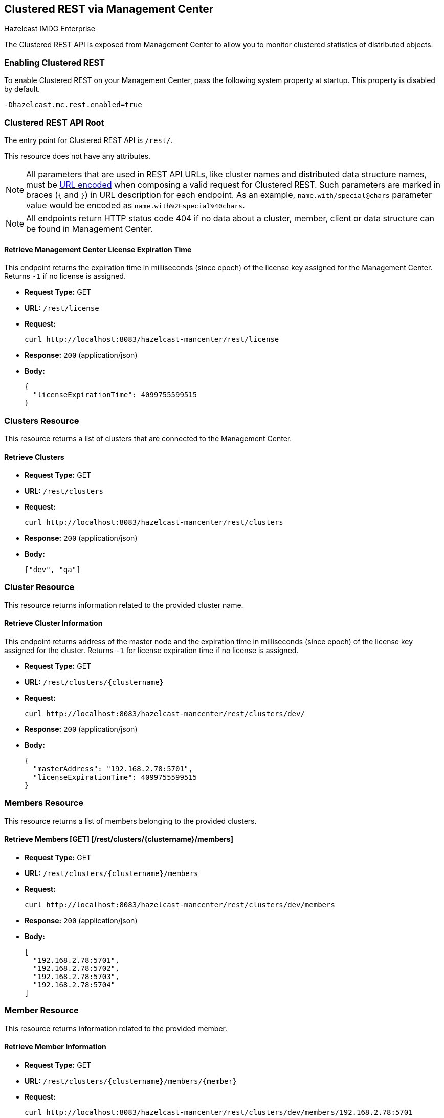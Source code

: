 
[[clustered-rest]]
== Clustered REST via Management Center


[blue]#Hazelcast IMDG Enterprise#


The Clustered REST API is exposed from Management Center to allow you to monitor clustered statistics of distributed objects.

=== Enabling Clustered REST

To enable Clustered REST on your Management Center, pass the following system property at startup. This property is disabled by default.

```bash
-Dhazelcast.mc.rest.enabled=true
```

=== Clustered REST API Root

The entry point for Clustered REST API is `/rest/`.

This resource does not have any attributes.

NOTE: All parameters that are used in REST API URLs, like cluster names and distributed data structure names, must be
https://en.wikipedia.org/wiki/Percent-encoding[URL encoded] when composing a valid request for Clustered REST.
Such parameters are marked in braces (`{` and `}`) in URL description for each endpoint. As an example, `name.with/special@chars`
parameter value would be encoded as `name.with%2Fspecial%40chars`.

NOTE: All endpoints return HTTP status code 404 if no data about a cluster, member, client or data structure can be
found in Management Center.

==== Retrieve Management Center License Expiration Time

This endpoint returns the expiration time in milliseconds (since epoch) of the license key assigned for the Management Center.
Returns `-1` if no license is assigned.

* *Request Type:* GET
* *URL:* `/rest/license`
* *Request:*
+
```bash
curl http://localhost:8083/hazelcast-mancenter/rest/license
```
+
* *Response:* `200` (application/json)
* *Body:*
+
```json
{
  "licenseExpirationTime": 4099755599515
}
```

=== Clusters Resource

This resource returns a list of clusters that are connected to the Management Center.

==== Retrieve Clusters

* *Request Type:* GET
* *URL:* `/rest/clusters`
* *Request:*
+
```bash
curl http://localhost:8083/hazelcast-mancenter/rest/clusters
```
+
* *Response:* `200` (application/json)
* *Body:*
+
```json
["dev", "qa"]
```

=== Cluster Resource

This resource returns information related to the provided cluster name.

==== Retrieve Cluster Information

This endpoint returns address of the master node and the expiration time in milliseconds (since epoch) of the license
key assigned for the cluster. Returns `-1` for license expiration time if no license is assigned.

* *Request Type:* GET
* *URL:* `/rest/clusters/{clustername}`
* *Request:*
+
```bash
curl http://localhost:8083/hazelcast-mancenter/rest/clusters/dev/
```
+
* *Response:* `200` (application/json)
* *Body:*
+
```json
{
  "masterAddress": "192.168.2.78:5701",
  "licenseExpirationTime": 4099755599515
}
```

=== Members Resource

This resource returns a list of members belonging to the provided clusters.

==== Retrieve Members [GET] [/rest/clusters/{clustername}/members]

* *Request Type:* GET
* *URL:* `/rest/clusters/{clustername}/members`
* *Request:*
+
```bash
curl http://localhost:8083/hazelcast-mancenter/rest/clusters/dev/members
```
+
* *Response:* `200` (application/json)
* *Body:*
+
```json
[
  "192.168.2.78:5701",
  "192.168.2.78:5702",
  "192.168.2.78:5703",
  "192.168.2.78:5704"
]
```

=== Member Resource

This resource returns information related to the provided member.

==== Retrieve Member Information

* *Request Type:* GET
* *URL:* `/rest/clusters/{clustername}/members/{member}`
* *Request:*
+
```bash
curl http://localhost:8083/hazelcast-mancenter/rest/clusters/dev/members/192.168.2.78:5701
```
+
* *Response:* `200` (application/json)
* *Body:*
+
```json
{
  "cluster": "dev",
  "name": "192.168.2.78:5701",
  "uuid": "11adba52-e19d-4407-a9e9-e0a271cef14a",
  "cpMemberUuid": "f5a8f8a4-f278-4a13-a23e-5accf5b02f42",
  "maxMemory": 129957888,
  "ownedPartitionCount": 68,
  "usedMemory": 60688784,
  "freeMemory": 24311408,
  "totalMemory": 85000192,
  "connectedClientCount": 1,
  "master": true
}
```

==== Retrieve Connection Manager Information

* *Request Type:* GET
* *URL:* `/rest/clusters/{clustername}/members/{member}/connectionManager`
* *Request:*
+
```bash
curl http://localhost:8083/hazelcast-mancenter/rest/clusters/dev/members/192.168.2.78:5701/connectionManager
```
+
* *Response:* `200` (application/json)
* *Body:*
+
```json
{
  "clientConnectionCount": 2,
  "activeConnectionCount": 5,
  "connectionCount": 5
}
```

==== Retrieve Operation Service Information

* *Request Type:* GET
* *URL:* `/rest/clusters/{clustername}/members/{member}/operationService`
* *Request:*
+
```bash
curl http://localhost:8083/hazelcast-mancenter/rest/clusters/dev/members/192.168.2.78:5701/operationService
```
+
* *Response:* `200` (application/json)
* *Body:*
+
```json
{
  "responseQueueSize": 0,
  "operationExecutorQueueSize": 0,
  "runningOperationsCount": 0,
  "remoteOperationCount": 1,
  "executedOperationCount": 461139,
  "operationThreadCount": 8
}
```

==== Retrieve Event Service Information

* *Request Type:* GET
* *URL:* `/rest/clusters/{clustername}/members/{member}/eventService`
* *Request:*
+
```bash
curl http://localhost:8083/hazelcast-mancenter/rest/clusters/dev/members/192.168.2.78:5701/eventService
```
+
* *Response:* `200` (application/json)
* *Body:*
+
```json
{
  "eventThreadCount": 5,
  "eventQueueCapacity": 1000000,
  "eventQueueSize": 0
}
```

==== Retrieve Partition Service Information

* *Request Type:* GET
* *URL:* `/rest/clusters/{clustername}/members/{member}/partitionService`
* *Request:*
+
```bash
curl http://localhost:8083/hazelcast-mancenter/rest/clusters/dev/members/192.168.2.78:5701/partitionService
```
+
* *Response:* `200` (application/json)
* *Body:*
+
```json
{
  "partitionCount": 271,
  "activePartitionCount": 68
}
```

==== Retrieve Proxy Service Information

* *Request Type:* GET
* *URL:* `/rest/clusters/{clustername}/members/{member}/proxyService`
* *Request:*
+
```bash
curl http://localhost:8083/hazelcast-mancenter/rest/clusters/dev/members/192.168.2.78:5701/proxyService
```
+
* *Response:* `200` (application/json)
* *Body:*
+
```json
{
  "proxyCount": 8
}
```

==== Retrieve All Managed Executors

* *Request Type:* GET
* *URL:* `/rest/clusters/{clustername}/members/{member}/managedExecutors`
* *Request:*
+
```bash
curl http://localhost:8083/hazelcast-mancenter/rest/clusters/dev/members/192.168.2.78:5701/managedExecutors
```
+
* *Response:* `200` (application/json)
* *Body:*
+
```json
["hz:system", "hz:scheduled", "hz:client", "hz:query", "hz:io", "hz:async"]
```

==== Retrieve a Managed Executor

* *Request Type:* GET
* *URL:* `/rest/clusters/{clustername}/members/{member}/managedExecutors/{managedExecutor}`
* *Request:*
+
```bash
curl http://localhost:8083/hazelcast-mancenter/rest/clusters/dev/members/192.168.2.78:5701
	  /managedExecutors/hz:system
```
+
* *Response:* `200` (application/json)
* *Body:*
+
```json
{
  "name": "hz:system",
  "queueSize": 0,
  "poolSize": 0,
  "remainingQueueCapacity": 2147483647,
  "maximumPoolSize": 4,
  "completedTaskCount": 12,
  "terminated": false
}
```

=== Client Endpoints Resource

This resource returns a list of client endpoints belonging to the provided cluster. Please consider using the newly
added <<client-statistics-resource, Client Statistics Resource>>
as it contains more detailed information about clients.

==== Retrieve List of Client Endpoints

* *Request Type:* GET
* *URL:* `/rest/clusters/{clustername}/clients`
* *Request:*
+
```bash
curl http://localhost:8083/hazelcast-mancenter/rest/clusters/dev/clients
```
+
* *Response:* `200` (application/json)
* *Body:*
+
```json
["192.168.2.78:61708"]
```

==== Retrieve Client Endpoint Information

* *Request Type:* GET
* *URL:* `/rest/clusters/{clustername}/clients/{client}`
* *Request:*
+
```bash
curl http://localhost:8083/hazelcast-mancenter/rest/clusters/dev/clients/192.168.2.78:61708
```
+
* *Response:* `200` (application/json)
* *Body:*
+
```json
{
  "uuid": "6fae7af6-7a7c-4fa5-b165-cde24cf070f5",
  "address": "192.168.2.78:61708",
  "clientType": "JAVA",
  "name": "hz.client_1",
  "labels": [
    "label1"
  ]
}
```

=== Maps Resource

This resource returns a list of maps belonging to the provided cluster.


==== Retrieve List of Maps

* *Request Type:* GET
* *URL:* `/rest/clusters/{clustername}/maps`
* *Request:*
+
```bash
curl http://localhost:8083/hazelcast-mancenter/rest/clusters/dev/maps
```
+
* *Response:* `200` (application/json)
* *Body:*
+
```json
["customers", "orders"]
```

==== Retrieve Map Information

* *Request Type:* GET
* *URL:* `/rest/clusters/{clustername}/maps/{mapName}`
* *Request:*
+
```bash
curl http://localhost:8083/hazelcast-mancenter/rest/clusters/dev/maps/customers
```
+
* *Response:* `200` (application/json)
* *Body:*
+
```json
{
  "cluster": "dev",
  "name": "customers",
  "ownedEntryCount": 5085,
  "backupEntryCount": 5076,
  "ownedEntryMemoryCost": 833940,
  "backupEntryMemoryCost": 832464,
  "heapCost": 1666668,
  "lockedEntryCount": 2,
  "dirtyEntryCount": 0,
  "hits": 602,
  "lastAccessTime": 1532689094579,
  "lastUpdateTime": 1532689094576,
  "creationTime": 1532688789256,
  "putOperationCount": 5229,
  "getOperationCount": 2162,
  "removeOperationCount": 150,
  "otherOperationCount": 3687,
  "events": 10661,
  "maxPutLatency": 48,
  "maxGetLatency": 35,
  "maxRemoveLatency": 18034,
  "avgPutLatency": 0.5674125071715433,
  "avgGetLatency": 0.2479185938945421,
  "avgRemoveLatency": 5877.986666666667
}
```

=== MultiMaps Resource

This resource returns a list of multimaps belonging to the provided cluster.


==== Retrieve List of MultiMaps

* *Request Type:* GET
* *URL:* `/rest/clusters/{clustername}/multimaps`
* *Request:*
+
```bash
curl http://localhost:8083/hazelcast-mancenter/rest/clusters/dev/multimaps
```
+
* *Response:* `200` (application/json)
* *Body:*
+
```json
["customerAddresses"]
```

==== Retrieve MultiMap Information

* *Request Type:* GET
* *URL:* `/rest/clusters/{clustername}/multimaps/{multimapname}`
* *Request:*
+
```bash
curl http://localhost:8083/hazelcast-mancenter/rest/clusters/dev/multimaps/customerAddresses
```
+
* *Response:* `200` (application/json)
* *Body:*
+
```json
{
  "cluster": "dev",
  "name": "customerAddresses",
  "ownedEntryCount": 4862,
  "backupEntryCount": 4860,
  "ownedEntryMemoryCost": 0,
  "backupEntryMemoryCost": 0,
  "heapCost": 0,
  "lockedEntryCount": 1,
  "dirtyEntryCount": 0,
  "hits": 22,
  "lastAccessTime": 1532689253314,
  "lastUpdateTime": 1532689252591,
  "creationTime": 1532688790593,
  "putOperationCount": 5125,
  "getOperationCount": 931,
  "removeOperationCount": 216,
  "otherOperationCount": 373570,
  "events": 0,
  "maxPutLatency": 8,
  "maxGetLatency": 1,
  "maxRemoveLatency": 18001,
  "avgPutLatency": 0.3758048780487805,
  "avgGetLatency": 0.11170784103114931,
  "avgRemoveLatency": 1638.8472222222222
}
```

=== ReplicatedMaps Resource

This resource returns a list of replicated maps belonging to the provided cluster.


==== Retrieve List of ReplicatedMaps

* *Request Type:* GET
* *URL:* `/rest/clusters/{clustername}/replicatedmaps`
* *Request:*
+
```bash
curl http://localhost:8083/hazelcast-mancenter/rest/clusters/dev/replicatedmaps
```
+
* *Response:* `200` (application/json)
* *Body:*
+
```json
["replicated-map-1"]
```

==== Retrieve ReplicatedMap Information

* *Request Type:* GET
* *URL:* `/rest/clusters/{clustername}/replicatedmaps/{replicatedmapname}`
* *Request:*
+
```bash
curl http://localhost:8083/hazelcast-mancenter/rest/clusters/dev/replicatedmaps/replicated-map-1
```
+
* *Response:* `200` (application/json)
* *Body:*
+
```json
{
  "cluster": "dev",
  "name": "replicated-map-1",
  "ownedEntryCount": 10955,
  "ownedEntryMemoryCost": 394380,
  "hits": 15,
  "lastAccessTime": 1532689312581,
  "lastUpdateTime": 1532689312581,
  "creationTime": 1532688789493,
  "putOperationCount": 11561,
  "getOperationCount": 1051,
  "removeOperationCount": 522,
  "otherOperationCount": 355552,
  "events": 6024,
  "maxPutLatency": 1,
  "maxGetLatency": 1,
  "maxRemoveLatency": 1,
  "avgPutLatency": 0.006400830377994983,
  "avgGetLatency": 0.012369172216936251,
  "avgRemoveLatency": 0.011494252873563218
}
```


=== Queues Resource

This resource returns a list of queues belonging to the provided cluster.


==== Retrieve List of Queues

* *Request Type:* GET
* *URL:* `/rest/clusters/{clustername}/queues`
* *Request:*
+
```bash
curl http://localhost:8083/hazelcast-mancenter/rest/clusters/dev/queues
```
+
* *Response:* `200` (application/json)
* *Body:*
+
```json
["messages"]
```

==== Retrieve Queue Information

* *Request Type:* GET
* *URL:* `/rest/clusters/{clustername}/queues/{queueName}`
* *Request:*
+
```bash
curl http://localhost:8083/hazelcast-mancenter/rest/clusters/dev/queues/messages
```
+
* *Response:* `200` (application/json)
* *Body:*
+
```json
{
  "cluster": "dev",
  "name": "messages",
  "ownedItemCount": 55408,
  "backupItemCount": 55408,
  "minAge": 0,
  "maxAge": 0,
  "aveAge": 0,
  "numberOfOffers": 55408,
  "numberOfRejectedOffers": 0,
  "numberOfPolls": 0,
  "numberOfEmptyPolls": 0,
  "numberOfOtherOperations": 0,
  "numberOfEvents": 0,
  "creationTime": 1403602694196
}
```


=== Topics Resource

This resource returns a list of topics belonging to the provided cluster.


==== Retrieve List of Topics

* *Request Type:* GET
* *URL:* `/rest/clusters/{clustername}/topics`
* *Request:*
+
```bash
curl http://localhost:8083/hazelcast-mancenter/rest/clusters/dev/topics
```
+
* *Response:* `200` (application/json)
* *Body:*
+
```json
["news"]
```

==== Retrieve Topic Information

* *Request Type:* GET
* *URL:* `/rest/clusters/{clustername}/topics/{topicName}`
* *Request:*
+
```bash
curl http://localhost:8083/hazelcast-mancenter/rest/clusters/dev/topics/news
```
+
* *Response:* `200` (application/json)
* *Body:*
+
```json
{
  "cluster": "dev",
  "name": "news",
  "numberOfPublishes": 56370,
  "totalReceivedMessages": 56370,
  "creationTime": 1403602693411
}
```


=== Executors Resource

This resource returns a list of executors belonging to the provided cluster.

==== Retrieve List of Executors

* *Request Type:* GET
* *URL:* `/rest/clusters/{clustername}/executors`
* *Request:*
+
```bash
curl http://localhost:8083/hazelcast-mancenter/rest/clusters/dev/executors
```
+
* *Response:* `200` (application/json)
* *Body:*
+
```json
["order-executor"]
```

==== Retrieve Executor Information [GET] [/rest/clusters/{clustername}/executors/{executorName}]

* *Request Type:* GET
* *URL:* `/rest/clusters/{clustername}/executors/{executorName}`
* *Request:*
+
```bash
curl http://localhost:8083/hazelcast-mancenter/rest/clusters/dev/executors/order-executor
```
+
* *Response:* `200` (application/json)
* *Body:*
+
```json
{
  "cluster": "dev",
  "name": "order-executor",
  "creationTime": 1403602694196,
  "pendingTaskCount": 0,
  "startedTaskCount": 1241,
  "completedTaskCount": 1241,
  "cancelledTaskCount": 0
}
```

[[client-statistics-resource]]
=== Client Statistics Resource

This resource returns a list of clients belonging to the provided cluster.


==== Retrieve List of Client UUIDs

* *Request Type:* GET
* *URL:* `/rest/clusters/{clustername}/clientStats`
* *Request:*
+
```bash
curl http://localhost:8083/hazelcast-mancenter/rest/clusters/dev/clientStats
```
+
* *Response:* `200` (application/json)
* *Body:*
+
```json
[
  "f3b1e0e9-ea67-41b2-aba5-ea7480f02a93",
  "cebf4dc9-852c-4605-a181-ffe1cca371a4",
  "2371eed5-26e0-4470-92c1-41ea17110ef6",
  "139990b3-fbc0-43a8-9c12-be53913333f7",
  "d0364a1e-8665-46a8-af1d-be1af5580d07",
  "7f337f8a-3538-4b5c-8ffc-9d4ae459e956",
  "6ef9b6e5-5add-40d9-9319-ce502f55b5fc",
  "fead3a99-19de-431c-9dd0-d6ecc4a4b9c8",
  "e788e04e-2ded-4992-9d76-52c1973216e5",
  "654fc9fb-c5c1-48a0-9b69-0c129fce860f"
]
```

==== Retrieve Detailed Client Statistics [GET] [/rest/clusters/{clustername}/clientStats/{clientUuid}]

* *Request Type:* GET
* *URL:* `/rest/clusters/{clustername}/clientStats/{clientUuid}`
* *Request:*
+
```bash
curl http://localhost:8083/hazelcast-mancenter/rest/clusters/dev/clientStats/2371eed5-26e0-4470-92c1-41ea17110ef6
```
+
* *Response:* `200` (application/json)
* *Body:*
+
```json
{
  "type": "JAVA",
  "name": "hz.client_7",
  "address": "127.0.0.1:42733",
  "clusterConnectionTimestamp": 1507874427419,
  "enterprise": true,
  "lastStatisticsCollectionTime": 1507881309434,
  "osStats": {
    "committedVirtualMemorySize": 12976173056,
    "freePhysicalMemorySize": 3615662080,
    "freeSwapSpaceSize": 8447324160,
    "maxFileDescriptorCount": 1000000,
    "openFileDescriptorCount": 191,
    "processCpuTime": 252980000000,
    "systemLoadAverage": 83.0,
    "totalPhysicalMemorySize": 16756101120,
    "totalSwapSpaceSize": 8447324160
  },
  "runtimeStats": {
    "availableProcessors": 12,
    "freeMemory": 135665432,
    "maxMemory": 3724541952,
    "totalMemory": 361234432,
    "uptime": 6894992,
    "usedMemory": 225569000
  },
  "nearCacheStats": {
    "CACHE": {
      "a-cache": {
        "creationTime": 1507874429719,
        "evictions": 0,
        "hits": 0,
        "misses": 50,
        "ownedEntryCount": 0,
        "expirations": 0,
        "ownedEntryMemoryCost": 0,
        "lastPersistenceDuration": 0,
        "lastPersistenceKeyCount": 0,
        "lastPersistenceTime": 0,
        "lastPersistenceWrittenBytes": 0,
        "lastPersistenceFailure": ""
      },
      "b.cache": {
        "creationTime": 1507874429973,
        "evictions": 0,
        "hits": 0,
        "misses": 50,
        "ownedEntryCount": 0,
        "expirations": 0,
        "ownedEntryMemoryCost": 0,
        "lastPersistenceDuration": 0,
        "lastPersistenceKeyCount": 0,
        "lastPersistenceTime": 0,
        "lastPersistenceWrittenBytes": 0,
        "lastPersistenceFailure": ""
      }
    },
    "MAP": {
      "other,map": {
        "creationTime": 1507874428638,
        "evictions": 0,
        "hits": 100,
        "misses": 50,
        "ownedEntryCount": 0,
        "expirations": 0,
        "ownedEntryMemoryCost": 0,
        "lastPersistenceDuration": 0,
        "lastPersistenceKeyCount": 0,
        "lastPersistenceTime": 0,
        "lastPersistenceWrittenBytes": 0,
        "lastPersistenceFailure": ""
      },
      "employee-map": {
        "creationTime": 1507874427959,
        "evictions": 0,
        "hits": 100,
        "misses": 50,
        "ownedEntryCount": 0,
        "expirations": 0,
        "ownedEntryMemoryCost": 0,
        "lastPersistenceDuration": 0,
        "lastPersistenceKeyCount": 0,
        "lastPersistenceTime": 0,
        "lastPersistenceWrittenBytes": 0,
        "lastPersistenceFailure": ""
      }
    }
  },
  "userExecutorQueueSize": 0,
  "memberConnection": "ALL",
  "version": "UNKNOWN"
}
```
